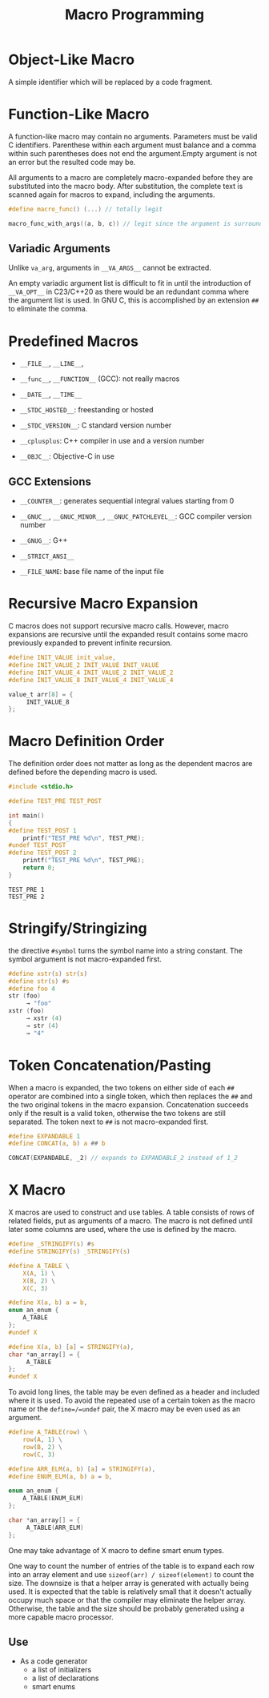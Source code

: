 #+title: Macro Programming

* Object-Like Macro

A simple identifier which will be replaced by a code fragment.

* Function-Like Macro

A function-like macro may contain no arguments. Parameters must be valid C
identifiers. Parenthese within each argument must balance and a comma within
such parentheses does not end the argument.Empty argument is
not an error but the resulted code may be.

All arguments to a macro are completely macro-expanded before they are
substituted into the macro body. After substitution, the complete text is
scanned again for macros to expand, including the arguments.

#+begin_src c
#define macro_func() (...) // totally legit

macro_func_with_args((a, b, c)) // legit since the argument is surrounded by parentheses
#+end_src

** Variadic Arguments

Unlike =va_arg=, arguments in =__VA_ARGS__= cannot be extracted.

An empty variadic argument list is difficult to fit in until the introduction of
=__VA_OPT__= in C23/C++20 as there would be an redundant comma where the argument
list is used. In GNU C, this is accomplished by an extension =##= to eliminate
the comma.

* Predefined Macros

- =__FILE__=, =__LINE__=,

- =__func__=, =__FUNCTION__= (GCC): not really macros

- =__DATE__=, =__TIME__=

- =__STDC_HOSTED__=: freestanding or hosted

- =__STDC_VERSION__=: C standard version number

- =__cplusplus=: C++ compiler in use and a version number

- =__OBJC__=: Objective-C in use

** GCC Extensions

- =__COUNTER__=: generates sequential integral values starting from 0

- =__GNUC__=, =__GNUC_MINOR__=, =__GNUC_PATCHLEVEL__=: GCC compiler version
  number
- =__GNUG__=: G++

- =__STRICT_ANSI__=

- =__FILE_NAME=: base file name of the input file

* Recursive Macro Expansion

C macros does not support recursive macro calls. However, macro expansions are
recursive until the expanded result contains some macro previously expanded to
prevent infinite recursion.

#+begin_src c
#define INIT_VALUE init_value,
#define INIT_VALUE_2 INIT_VALUE INIT_VALUE
#define INIT_VALUE_4 INIT_VALUE_2 INIT_VALUE_2
#define INIT_VALUE_8 INIT_VALUE_4 INIT_VALUE_4

value_t arr[8] = {
     INIT_VALUE_8
};
#+end_src

* Macro Definition Order

The definition order does not matter as long as the dependent macros are defined
before the depending macro is used.

#+begin_src c
#include <stdio.h>

#define TEST_PRE TEST_POST

int main()
{
#define TEST_POST 1
    printf("TEST_PRE %d\n", TEST_PRE);
#undef TEST_POST
#define TEST_POST 2
    printf("TEST_PRE %d\n", TEST_PRE);
    return 0;
}
#+end_src

#+begin_src shell
TEST_PRE 1
TEST_PRE 2
#+end_src


* Stringify/Stringizing

the directive =#symbol= turns the symbol name into a string constant. The
symbol argument is not macro-expanded first.

#+begin_src c
#define xstr(s) str(s)
#define str(s) #s
#define foo 4
str (foo)
     → "foo"
xstr (foo)
     → xstr (4)
     → str (4)
     → "4"
#+end_src

* Token Concatenation/Pasting

When a macro is expanded, the two tokens on either side of each =##= operator
are combined into a single token, which then replaces the =##= and the two
original tokens in the macro expansion. Concatenation succeeds only if the
result is a valid token, otherwise the two tokens are still separated.
The token next to =##= is not macro-expanded first.

#+begin_src c
#define EXPANDABLE 1
#define CONCAT(a, b) a ## b

CONCAT(EXPANDABLE, _2) // expands to EXPANDABLE_2 instead of 1_2
#+end_src


* X Macro

X macros are used to construct and use tables. A table consists of rows of
related fields, put as arguments of a macro. The macro is not defined until
later some columns are used, where the use is defined by the macro.

#+begin_src c
#define _STRINGIFY(s) #s
#define STRINGIFY(s) _STRINGIFY(s)

#define A_TABLE \
    X(A, 1) \
    X(B, 2) \
    X(C, 3)

#define X(a, b) a = b,
enum an_enum {
    A_TABLE
};
#undef X

#define X(a, b) [a] = STRINGIFY(a),
char *an_array[] = {
     A_TABLE
};
#undef X
#+end_src

To avoid long lines, the table may be even defined as a header and included
where it is used.
To avoid the repeated use of a certain token as the macro
name or the =define=/=undef= pair, the X macro may be even used as an argument.

#+begin_src c
#define A_TABLE(row) \
    row(A, 1) \
    row(B, 2) \
    row(C, 3)

#define ARR_ELM(a, b) [a] = STRINGIFY(a),
#define ENUM_ELM(a, b) a = b,

enum an_enum {
    A_TABLE(ENUM_ELM)
};

char *an_array[] = {
     A_TABLE(ARR_ELM)
};
#+end_src

One may take advantage of X macro to define smart enum types.

One way to count the number of entries of the table is to expand each row into
an array element and use =sizeof(arr) / sizeof(element)= to count the size. The
downsize is that a helper array is generated with actually being used. It is
expected that the table is relatively small that it doesn't actually occupy much
space or that the compiler may eliminate the helper array. Otherwise, the table and
the size should be probably generated using a more capable macro processor.

** Use

- As a code generator
   + a list of initializers
   + a list of declarations
   + smart enums

